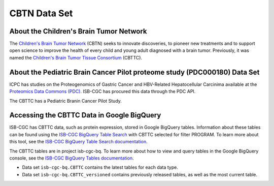 *****************
CBTN Data Set
*****************

About the Children's Brain Tumor Network
------------------------------------------------------------
The `Children's Brain Tumor Network <cbtn.org>`_ (CBTN) seeks to innovate discoveries, to pioneer new treatments and to support open science to improve the health of every child and young adult diagnosed with a brain tumor. Previously, it was named the `Children's Brain Tumor Tissue Consortium <cbttc.org>`_ (CBTTC).

About the Pediatric Brain Cancer Pilot proteome study (PDC000180) Data Set
---------------------------------------------------------------------

ICPC has studies on the Proteogenomics of Gastric Cancer and HBV-Related Hepatocellular Carcinima available at the `Proteomics Data Commons (PDC) <https://pdc.cancer.gov/pdc/>`_. ISB-CGC has procured this data through the PDC API.

The CBTTC has a Pediatric Branin Cancer Pilot Study.




Accessing the CBTTC Data in Google BigQuery
------------------------------------------------

ISB-CGC has CBTTC data, such as protein expression, stored in Google BigQuery tables. Information about these tables can be found using the `ISB-CGC BigQuery Table Search <https://isb-cgc.appspot.com/bq_meta_search/>`_ with CBTTC selected for filter PROGRAM. To learn more about this tool, see the `ISB-CGC BigQuery Table Search documentation <../BigQueryTableSearchUI.html>`_.

The CBTTC tables are in project isb-cgc-bq. To learn more about how to view and query tables in the Google BigQuery console, see the `ISB-CGC BigQuery Tables documentation <../BigQuery.html>`_.

- Data set ``isb-cgc-bq.CBTTC`` contains the latest tables for each data type.
- Data set ``isb-cgc-bq.CBTTC_versioned`` contains previously released tables, as well as the most current table.

